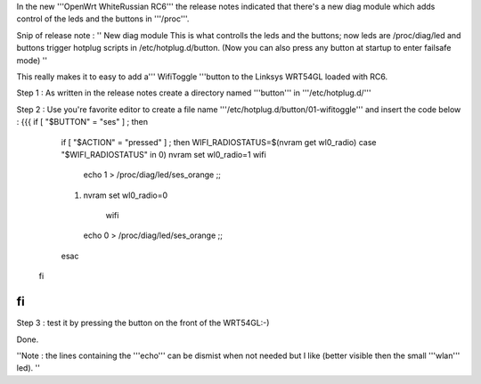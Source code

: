 In the new '''OpenWrt WhiteRussian RC6''' the release notes indicated that there's a new diag module which adds control of the leds and the buttons in '''/proc'''.

Snip of release note :  '' New diag module This is what controlls the leds and the buttons; now leds are /proc/diag/led and buttons trigger hotplug scripts in /etc/hotplug.d/button. (Now you can also press any button at startup to enter failsafe mode) ''

This really makes it to easy to add a''' WifiToggle '''button to the Linksys WRT54GL loaded with RC6.

Step 1 : As written in the release notes create a directory named '''button''' in '''/etc/hotplug.d/'''

Step 2 : Use you're favorite editor to create a file name '''/etc/hotplug.d/button/01-wifitoggle''' and insert the code below :
{{{
if [ "$BUTTON" = "ses" ] ; then
  if [ "$ACTION" = "pressed" ] ; then
  WIFI_RADIOSTATUS=$(nvram get wl0_radio)
  case "$WIFI_RADIOSTATUS" in
  0) nvram set wl0_radio=1
  wifi
   echo 1 > /proc/diag/led/ses_orange  ;;
  1) nvram set wl0_radio=0
    wifi
   echo 0 > /proc/diag/led/ses_orange ;;
  esac
 fi
fi
}}}
Step 3 : test it by pressing the button on the front of the WRT54GL:-)

Done.

''Note : the lines containing the '''echo''' can be dismist when not needed but I like (better visible then the small '''wlan''' led). ''
